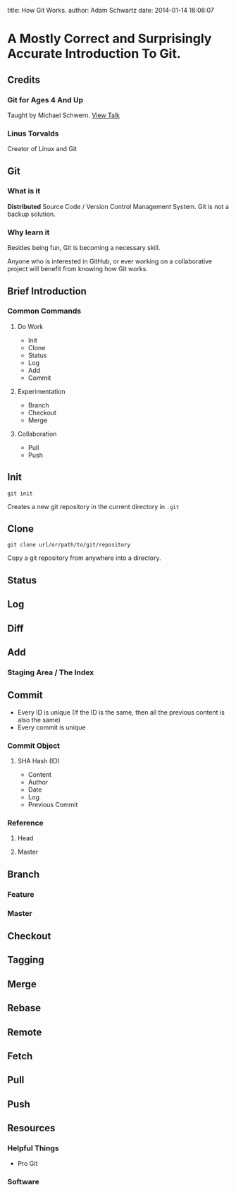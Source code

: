 #+OPTIONS: toc:nil

title: How Git Works.
author: Adam Schwartz
date: 2014-01-14 18:06:07

* A Mostly Correct and Surprisingly Accurate Introduction To Git.

** Credits
*** Git for Ages 4 And Up
Taught by Michael Schwern. [[https://www.youtube.com/watch?v=1ffBJ4sVUb4][View Talk]]
*** Linus Torvalds
Creator of Linux and Git

** Git
*** What is it
*Distributed* Source Code / Version Control Management System.
Git is not a backup solution.
*** Why learn it
Besides being fun, Git is becoming a necessary skill.

Anyone who is interested in GitHub, or ever working on a collaborative project
will benefit from knowing how Git works.

** Brief Introduction
*** Common Commands
**** Do Work
- Init
- Clone
- Status
- Log
- Add
- Commit
**** Experimentation
- Branch
- Checkout
- Merge
**** Collaboration
- Pull
- Push
** Init
=git init=

Creates a new git repository in the current directory in =.git=

** Clone
=git clone url/or/path/to/git/repository=

Copy a git repository from anywhere into a directory.

** Status
** Log
** Diff

** Add
*** Staging Area / The Index

** Commit
- Every ID is unique (If the ID is the same, then all the 
  previous content is also the same)
- Every commit is unique
*** Commit Object
**** SHA Hash (ID)
- Content
- Author
- Date
- Log
- Previous Commit
*** Reference
**** Head
**** Master

** Branch
*** Feature 
*** Master

** Checkout

** Tagging

** Merge

** Rebase

** Remote

** Fetch

** Pull

** Push

** Resources
*** Helpful Things
- Pro Git
*** Software
